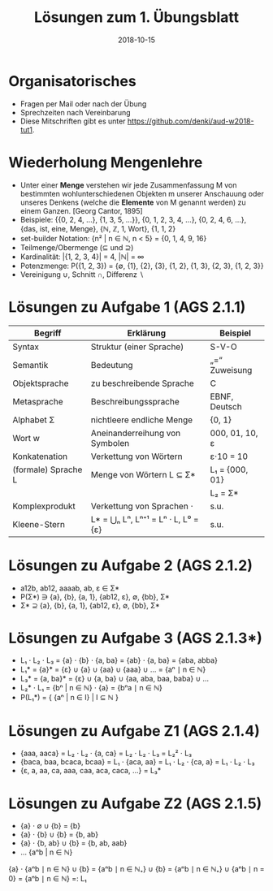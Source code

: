 #+title: Lösungen zum 1. Übungsblatt
#+date: 2018-10-15
#+email: tobias.denkinger@tu-dresden.de
#+options: toc:nil

* Organisatorisches

  * Fragen per Mail oder nach der Übung
  * Sprechzeiten nach Vereinbarung
  * Diese Mitschriften gibt es unter [[https://github.com/denki/aud-w2018-tut1]].

* Wiederholung Mengenlehre

  * Unter einer *Menge* verstehen wir jede Zusammenfassung M von bestimmten wohlunterschiedenen Objekten m unserer Anschauung oder unseres Denkens (welche die *Elemente* von M genannt werden) zu einem Ganzen. [Georg Cantor, 1895]
  * Beispiele: {{0, 2, 4, …}, {1, 3, 5, …}}, {0, 1, 2, 3, 4, …}, {0, 2, 4, 6, …}, {das, ist, eine, Menge}, {ℕ, ℤ, 1, Wort}, {1, 1, 2}
  * set-builder Notation: {n² | n ∈ ℕ, n < 5} = {0, 1, 4, 9, 16}
  * Teilmenge/Obermenge (⊆ und ⊇)
  * Kardinalität: |{1, 2, 3, 4}| = 4, |ℕ| = ∞
  * Potenzmenge: P({1, 2, 3}) = {∅, {1}, {2}, {3}, {1, 2}, {1, 3}, {2, 3}, {1, 2, 3}}
  * Vereinigung ∪, Schnitt ∩, Differenz ∖

* Lösungen zu Aufgabe 1 (AGS 2.1.1)

| Begriff             | Erklärung                           | Beispiel       |
|---------------------+-------------------------------------+----------------|
| Syntax              | Struktur (einer Sprache)            | S-V-O          |
| Semantik            | Bedeutung                           | „=“ Zuweisung  |
| Objektsprache       | zu beschreibende Sprache            | C              |
| Metasprache         | Beschreibungssprache                | EBNF, Deutsch  |
| Alphabet Σ          | nichtleere endliche Menge           | {0, 1}         |
| Wort w              | Aneinanderreihung von Symbolen      | 000, 01, 10, ε |
| Konkatenation       | Verkettung von Wörtern              | ε⋅10 = 10      |
| (formale) Sprache L | Menge von Wörtern L ⊆ Σ*            | L₁ = {000, 01} |
|                     |                                     | L₂ = Σ*        |
| Komplexprodukt      | Verkettung von Sprachen ⋅           | s.u.           |
| Kleene-Stern        | L* = ⋃ₙ Lⁿ, Lⁿ⁺¹ = Lⁿ ⋅ L, L⁰ = {ε} | s.u.           |

* Lösungen zu Aufgabe 2 (AGS 2.1.2)

  * a12b, ab12, aaaab, ab, ε ∈ Σ*
  * P(Σ*) ∋ {a}, {b}, {a, 1}, {ab12, ε}, ∅, {bb}, Σ*
  * Σ* ⊇ {a}, {b}, {a, 1}, {ab12, ε}, ∅, {bb}, Σ*

* Lösungen zu Aufgabe 3 (AGS 2.1.3*)

  * L₁ ⋅ L₂ ⋅ L₃ = {a} ⋅ {b} ⋅ {a, ba} = {ab} ⋅ {a, ba} = {aba, abba}
  * L₁* = {a}* = {ε} ∪ {a} ∪ {aa} ∪ {aaa} ∪ … = {aⁿ ∣ n ∈ ℕ}
  * L₃* = {a, ba}* = {ε} ∪ {a, ba} ∪ {aa, aba, baa, baba} ∪ …
  * L₂* ⋅ L₁ = {bⁿ | n ∈ ℕ} ⋅ {a} = {bⁿa ∣ n ∈ ℕ}
  * P(L₁*) = { {aⁿ | n ∈ I} | I ⊆ ℕ }

* Lösungen zu Aufgabe Z1 (AGS 2.1.4)

  * {aaa, aaca} = L₂ ⋅ L₂ ⋅ {a, ca} = L₂ ⋅ L₂ ⋅ L₃ = L₂² ⋅ L₃
  * {baca, baa, bcaca, bcaa} = L₁ ⋅ {aca, aa} = L₁ ⋅ L₂ ⋅ {ca, a} = L₁ ⋅ L₂ ⋅ L₃
  * {ε, a, aa, ca, aaa, caa, aca, caca, …} = L₃* 

* Lösungen zu Aufgabe Z2 (AGS 2.1.5)

  * {a} ⋅ ∅       ∪ {b} = {b}
  * {a} ⋅ {b}     ∪ {b} = {b, ab}
  * {a} ⋅ {b, ab} ∪ {b} = {b, ab, aab}
  * …                     {aⁿb | n ∈ ℕ}
  
  {a} ⋅ {aⁿb ∣ n ∈ ℕ} ∪ {b} = {aⁿb ∣ n ∈ ℕ₊} ∪ {b} = {aⁿb ∣ n ∈ ℕ₊} ∪ {aⁿb ∣ n = 0} = {aⁿb ∣ n ∈ ℕ} =: L₁ 
